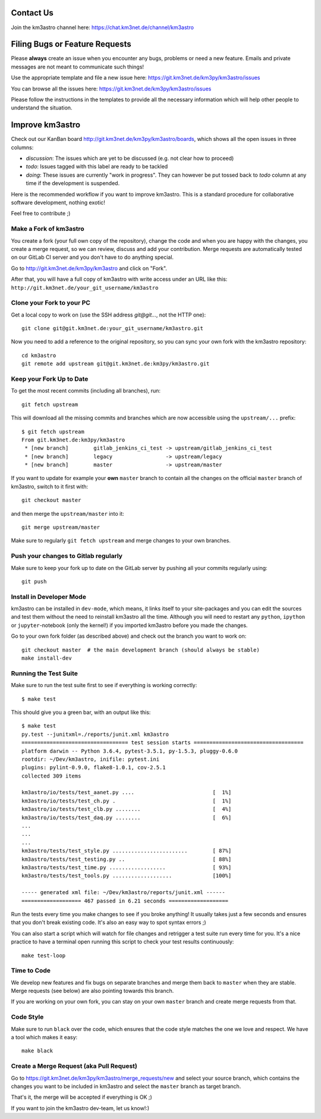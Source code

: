Contact Us
----------
Join the km3astro channel here: https://chat.km3net.de/channel/km3astro


Filing Bugs or Feature Requests
-------------------------------

Please **always** create an issue when you encounter any bugs, problems or
need a new feature. Emails and private messages are not meant to communicate
such things!

Use the appropriate template and file a new issue here:
https://git.km3net.de/km3py/km3astro/issues

You can browse all the issues here: https://git.km3net.de/km3py/km3astro/issues

Please follow the instructions in the templates to provide all the 
necessary information which will help other people to understand the
situation.

Improve km3astro
----------------

Check out our KanBan board http://git.km3net.de/km3py/km3astro/boards,
which shows all the open issues in three columns:

- *discussion*: The issues which are yet to be discussed (e.g. not clear how to proceed)
- *todo*: Issues tagged with this label are ready to be tackled
- *doing*: These issues are currently "work in progress". They can however be
  put tossed back to *todo* column at any time if the development is suspended.

Here is the recommended workflow if you want to improve km3astro. This is a
standard procedure for collaborative software development, nothing exotic!

Feel free to contribute ;)

Make a Fork of km3astro
~~~~~~~~~~~~~~~~~~~~~~~

You create a fork (your full own copy of the
repository), change the code and when you are happy with the changes, you create
a merge request, so we can review, discuss and add your contribution.
Merge requests are automatically tested on our GitLab CI server and you
don't have to do anything special.

Go to http://git.km3net.de/km3py/km3astro and click on "Fork".

After that, you will have a full copy of km3astro with write access under an URL
like this: ``http://git.km3net.de/your_git_username/km3astro``

Clone your Fork to your PC
~~~~~~~~~~~~~~~~~~~~~~~~~~

Get a local copy to work on (use the SSH address `git@git...`, not the HTTP one)::

    git clone git@git.km3net.de:your_git_username/km3astro.git

Now you need to add a reference to the original repository, so you can sync your
own fork with the km3astro repository::

    cd km3astro
    git remote add upstream git@git.km3net.de:km3py/km3astro.git


Keep your Fork Up to Date
~~~~~~~~~~~~~~~~~~~~~~~~~

To get the most recent commits (including all branches), run::

    git fetch upstream

This will download all the missing commits and branches which are now accessible
using the ``upstream/...`` prefix::

    $ git fetch upstream
    From git.km3net.de:km3py/km3astro
     * [new branch]        gitlab_jenkins_ci_test -> upstream/gitlab_jenkins_ci_test
     * [new branch]        legacy                 -> upstream/legacy
     * [new branch]        master                 -> upstream/master


If you want to update for example your **own** ``master`` branch
to contain all the changes on the official ``master`` branch of km3astro,
switch to it first with::

    git checkout master

and then merge the ``upstream/master`` into it::

    git merge upstream/master

Make sure to regularly ``git fetch upstream`` and merge changes to your own branches.

Push your changes to Gitlab regularly
~~~~~~~~~~~~~~~~~~~~~~~~~~~~~~~~~~~~~

Make sure to keep your fork up to date on the GitLab server by pushing
all your commits regularly using::

    git push


Install in Developer Mode
~~~~~~~~~~~~~~~~~~~~~~~~~

km3astro can be installed in ``dev-mode``, which means, it links itself to your
site-packages and you can edit the sources and test them without the need
to reinstall km3astro all the time. Although you will need to restart any
``python``, ``ipython`` or ``jupyter``-notebook (only the kernel!) if you
imported km3astro before  you made the changes.

Go to your own fork folder (as described above) and check out the branch you
want to work on::

    git checkout master  # the main development branch (should always be stable)
    make install-dev


Running the Test Suite
~~~~~~~~~~~~~~~~~~~~~~

Make sure to run the test suite first to see if everything is working
correctly::

    $ make test

This should give you a green bar, with an output like this::

    $ make test
    py.test --junitxml=./reports/junit.xml km3astro
    ================================== test session starts ===================================
    platform darwin -- Python 3.6.4, pytest-3.5.1, py-1.5.3, pluggy-0.6.0
    rootdir: ~/Dev/km3astro, inifile: pytest.ini
    plugins: pylint-0.9.0, flake8-1.0.1, cov-2.5.1
    collected 309 items

    km3astro/io/tests/test_aanet.py ....                         [  1%]
    km3astro/io/tests/test_ch.py .                               [  1%]
    km3astro/io/tests/test_clb.py ........                       [  4%]
    km3astro/io/tests/test_daq.py ........                       [  6%]
    ...
    ...
    ...
    km3astro/tests/test_style.py ........................        [ 87%]
    km3astro/tests/test_testing.py ..                            [ 88%]
    km3astro/tests/test_time.py ..................               [ 93%]
    km3astro/tests/test_tools.py ...................             [100%]

    ----- generated xml file: ~/Dev/km3astro/reports/junit.xml ------
    =================== 467 passed in 6.21 seconds ===================

Run the tests every time you make changes to see if you broke anything! It usually
takes just a few seconds and ensures that you don't break existing code. It's
also an easy way to spot syntax errors ;)
    
You can also start a script which will watch for file changes and retrigger
a test suite run every time for you. It's a nice practice to have a terminal
open running this script to check your test results continuously::

    make test-loop

Time to Code
~~~~~~~~~~~~

We develop new features and fix bugs on separate branches and merge them
back to ``master`` when they are stable. Merge requests (see below) are also
pointing towards this branch.

If you are working on your own fork, you can stay on your own ``master`` branch
and create merge requests from that.

Code Style
~~~~~~~~~~

Make sure to run ``black`` over the code, which ensures that the code style
matches the one we love and respect. We have a tool which makes it easy::

    make black

Create a Merge Request (aka Pull Request)
~~~~~~~~~~~~~~~~~~~~~~~~~~~~~~~~~~~~~~~~~

Go to https://git.km3net.de/km3py/km3astro/merge_requests/new and select
your source branch, which contains the changes you want to be included in km3astro
and select the ``master`` branch as target branch.

That's it, the merge will be accepted if everything is OK ;)

If you want to join the km3astro dev-team, let us know!:)
